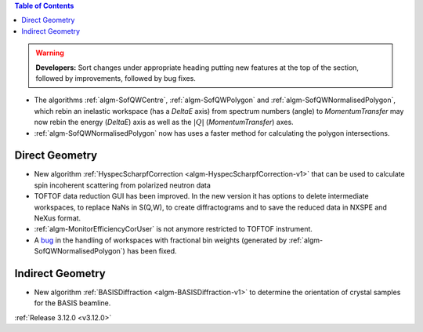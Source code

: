 .. contents:: Table of Contents
   :local:

.. warning:: **Developers:** Sort changes under appropriate heading
    putting new features at the top of the section, followed by
    improvements, followed by bug fixes.

- The algorithms :ref:`algm-SofQWCentre`, :ref:`algm-SofQWPolygon` and :ref:`algm-SofQWNormalisedPolygon`, which rebin an inelastic workspace (has a `DeltaE` axis) from spectrum numbers (angle) to `MomentumTransfer` may now rebin the energy (`DeltaE`) axis as well as the :math:`|Q|` (`MomentumTransfer`) axes.
- :ref:`algm-SofQWNormalisedPolygon` now has uses a faster method for calculating the polygon intersections.

Direct Geometry
---------------

- New algorithm :ref:`HyspecScharpfCorrection <algm-HyspecScharpfCorrection-v1>` that can be used to calculate spin incoherent scattering from polarized neutron data
- TOFTOF data reduction GUI has been improved. In the new version it has options to delete intermediate workspaces, to replace NaNs in S(Q,W), to create diffractograms and to save the reduced data in NXSPE and NeXus format.
- :ref:`algm-MonitorEfficiencyCorUser` is not anymore restricted to TOFTOF instrument.
- A `bug <https://github.com/mantidproject/mantid/pull/20953>`_ in the handling of workspaces with fractional bin weights (generated by :ref:`algm-SofQWNormalisedPolygon`) has been fixed.

Indirect Geometry
-----------------

- New algorithm :ref:`BASISDiffraction <algm-BASISDiffraction-v1>` to determine the orientation of crystal samples for the BASIS beamline.

:ref:`Release 3.12.0 <v3.12.0>`
